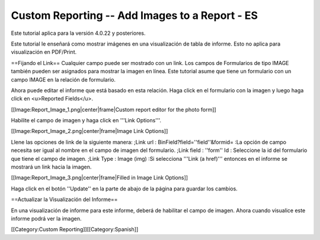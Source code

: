 Custom Reporting -- Add Images to a Report - ES
===============================================

Este tutorial aplica para la versión 4.0.22 y posteriores.

Este tutorial le enseñará como  mostrar imágenes en una visualización de tabla de informe.  Esto no aplica para visualización en PDF/Print.

==Fijando el Link==
Cualquier campo puede ser mostrado con un link. Los campos de Formularios de tipo IMAGE también pueden ser asignados para mostrar la imagen en línea.  Este tutorial asume que tiene un formulario con un campo IMAGE en la relación de formulario.

Ahora puede editar el informe que está basado en esta relación. Haga click en el formulario con la imagen y luego haga click en <u>Reported Fields</u>.

[[Image:Report_Image_1.png|center|frame|Custom report editor for the photo form]]

Habilite el campo de imagen y haga click en '''Link Options'''.

[[Image:Report_Image_2.png|center|frame|Image Link Options]]

Llene las opciones de link de la siguiente manera:
;Link url : BinField?field=''field''&formid=
:La opción de campo necesita ser igual al nombre en el campo de imagen del formulario.
;Link field : ''form'' Id
: Seleccione la id del formulario que tiene el campo de imagen.
;Link Type : Image (img)
:Si selecciona '''Link (a href)''' entonces en el informe se mostrará un link hacia la imagen.

[[Image:Report_Image_3.png|center|frame|Filled in Image Link Options]]

Haga click en el botón ''Update'' en la parte de abajo de la página para guardar los cambios.

==Actualizar la Visualización del Informe==

En una visualización de informe para este informe, deberá de habilitar el campo de imagen. Ahora cuando visualice este informe podrá ver la imagen.

[[Category:Custom Reporting]][[Category:Spanish]]
